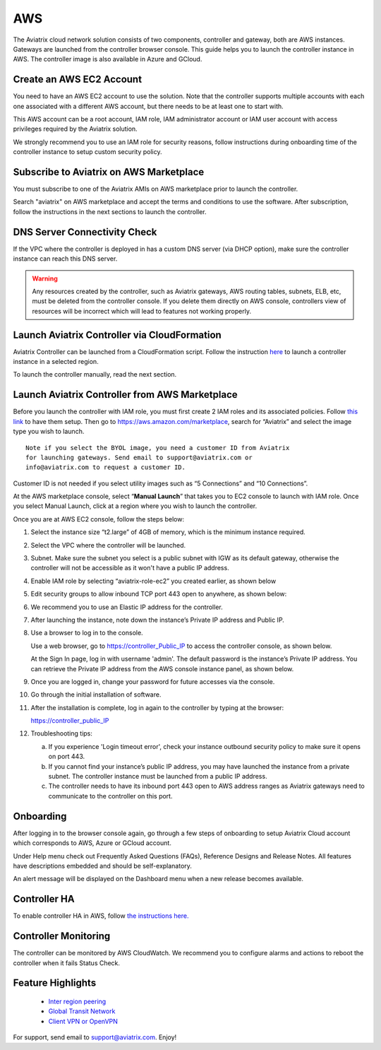 =============================================
AWS
=============================================

The Aviatrix cloud network solution consists of two components, controller and
gateway, both are AWS instances. Gateways are launched from the controller browser console. This
guide helps you to launch the controller instance in AWS. The controller
image is also available in Azure and GCloud.

Create an AWS EC2 Account
=========================

You need to have an AWS EC2 account to use the solution. Note that the
controller supports multiple accounts with each one associated with a
different AWS account, but there needs to be at least one to start with.

This AWS account can be a root account, IAM role, IAM administrator
account or IAM user account with access privileges required by the Aviatrix
solution.

We strongly recommend you to use an IAM role for security reasons,
follow instructions during onboarding time of the controller instance to
setup custom security policy.

Subscribe to Aviatrix on AWS Marketplace
=========================================

You must subscribe to one of the Aviatrix AMIs on AWS marketplace prior to launch the controller.

Search "aviatrix" on AWS marketplace and accept the terms and conditions to use the software.
After subscription, follow the instructions in the next sections to launch the controller.

DNS Server Connectivity Check
==============================

If the VPC where the controller is deployed in has a custom DNS server (via DHCP option), 
make sure the controller instance can reach this DNS server. 

.. Warning:: Any resources created by the controller, such as Aviatrix gateways, AWS routing tables, subnets, ELB, etc, must be deleted from the controller console. If you delete them directly on AWS console, controllers view of resources will be incorrect which will lead to features not working properly.  

..


Launch Aviatrix Controller via CloudFormation
=============================================

Aviatrix Controller can be launched from a CloudFormation script. Follow the instruction `here <https://github.com/AviatrixSystems/AWSQuickStart>`__ to launch a controller instance in a selected region.

To launch the controller manually, read the next section. 

Launch Aviatrix Controller from AWS Marketplace
===============================================

Before you launch the controller with IAM role, you must first create 2
IAM roles and its associated policies. Follow `this
link <http://docs.aviatrix.com/HowTos/HowTo_IAM_role.html>`__
to have them setup.
Then go to https://aws.amazon.com/marketplace, search for “Aviatrix” and
select the image type you wish to launch.

::

  Note if you select the BYOL image, you need a customer ID from Aviatrix
  for launching gateways. Send email to support@aviatrix.com or
  info@aviatrix.com to request a customer ID.


Customer ID is not needed if you select utility images such as “5
Connections” and “10 Connections”.

At the AWS marketplace console, select “\ **Manual Launch**\ ” that takes you
to EC2 console to launch with IAM role. Once you select Manual Launch,
click at a region where you wish to launch the controller.

|image1|

Once you are at AWS EC2 console, follow the steps below:

1.  Select the instance size “t2.large” of 4GB of memory, which is the minimum instance
    required.

2.  Select the VPC where the controller will be launched.

3.  Subnet. Make sure the subnet you select is a public subnet with IGW
    as its default gateway, otherwise the controller will not be accessible
    as it won't have a public IP address.

4.  Enable IAM role by selecting “aviatrix-role-ec2” you created
    earlier, as shown below

    |image2|

5.  Edit security groups to allow inbound TCP port 443 open to anywhere,
    as shown below:

    |image3|

6.  We recommend you to use an Elastic IP address for the controller.

7.  After launching the instance, note down the instance’s Private IP
    address and Public IP.

8.  Use a browser to log in to the console.

    Use a web browser, go to https://controller_Public_IP to access the
    controller console, as shown below.

    |image4|

    At the Sign In page, log in with username 'admin'. The default
    password is the instance’s Private IP address. You can retrieve the
    Private IP address from the AWS console instance panel, as shown
    below.

    |image5|

    |image6|

9.  Once you are logged in, change your password for future accesses via the console.

10. Go through the initial installation of software.

11. After the installation is complete, log in again to the controller by
    typing at the browser:

    https://controller_public_IP

12. Troubleshooting tips:

    a. If you experience 'Login timeout error', check your instance
       outbound security policy to make sure it opens on port 443.

    b. If you cannot find your instance’s public IP address, you may
       have launched the instance from a private subnet. The controller
       instance must be launched from a public IP address.

    c. The controller needs to have its inbound port 443 open to AWS
       address ranges as Aviatrix gateways need to communicate to the
       controller on this port.

Onboarding
==========

After logging in to the browser console again, go through a few steps of
onboarding to setup Aviatrix Cloud account which corresponds to AWS,
Azure or GCloud account.

Under Help menu check out Frequently Asked Questions (FAQs), Reference
Designs and Release Notes. All features have descriptions embedded and
should be self-explanatory.

An alert message will be displayed on the Dashboard menu when a new
release becomes available.

Controller HA
==============

To enable controller HA in AWS, follow `the instructions here. <http://docs.aviatrix.com/HowTos/controller_ha.html>`_

Controller Monitoring
======================

The controller can be monitored by AWS CloudWatch. We recommend you to configure alarms and actions to 
reboot the controller when it fails Status Check. 

Feature Highlights
===================

 - `Inter region peering <http://docs.aviatrix.com/HowTos/peering.html>`_

 - `Global Transit Network <http://docs.aviatrix.com/Solutions/aviatrix_aws_transitvpc.html>`_

 - `Client VPN or OpenVPN <http://docs.aviatrix.com/HowTos/uservpn.html>`_

For support, send email to support@aviatrix.com. Enjoy!

.. |image0| image:: AviatrixCloudControllerStartupGuide_media/image001.png
   :width: 2.90683in
   :height: 0.35000in
.. |image1| image:: AviatrixCloudControllerStartupGuide_media/image002.png
   :width: 4.80625in
   :height: 3.21803in
.. |image2| image:: AviatrixCloudControllerStartupGuide_media/image003.png
   :width: 5.33067in
   :height: 2.04513in
.. |image3| image:: AviatrixCloudControllerStartupGuide_media/image004.png
   :width: 4.92712in
   :height: 2.20352in
.. |image4| image:: AviatrixCloudControllerStartupGuide_media/image005.png
   :width: 5.53494in
   :height: 3.11814in
.. |image5| image:: AviatrixCloudControllerStartupGuide_media/image006.png
   :width: 5.21042in
   :height: 2.60298in
.. |image6| image:: AviatrixCloudControllerStartupGuide_media/image007.png
   :width: 4.61664in
   :height: 4.22847in


.. add in the disqus tag

.. disqus::

